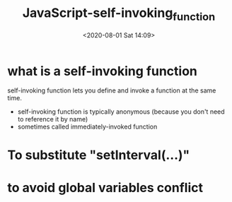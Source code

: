 # -*- eval: (setq org-download-image-dir (concat default-directory "./static/")); -*-
:PROPERTIES:
:ID:       3AD79377-885E-4B0F-8F99-974A57D2DD37
:END:
#+LATEX_CLASS: my-article

#+DATE: <2020-08-01 Sat 14:09>
#+TITLE: JavaScript-self-invoking_function

* what is a self-invoking function
self-invoking function lets you define and invoke a function at the same time.

- self-invoking function is typically anonymous (because you don't need to reference it by name)
- sometimes called immediately-invoked function

#+BEGIN_SRC js :results output :exports no-eval
// Self-invoking anonymous function-define and invoke function
// at the same time
(function(something) {
    console.log("Hello, " + something);
})("World!");
#+END_SRC

#+RESULTS:
: Hello, World!

* To substitute "setInterval(...)"

#+BEGIN_SRC js :results output :exports no-eval
var counter = 0;

(function doSomething() {
    console.log(counter++);
    setTimeout(doSomething, 3000);
})();
#+END_SRC

* to avoid global variables conflict

#+BEGIN_SRC js :results values list :exports no-eval
    <script type="text/javascript" src="jquery-1.7.2.js"></script>
    <script type="text/javascript" src="prototype.js"></script>
    <script type="text/javascript">>
    //Create a plugin-there is no $ namespace conflict with
//prototype.js since $ is used in private scope here.
(function($) {
    $.fn.sayGreeting = function() {
        this.prepend("Hello, ");
    };
})(jQuery);
#+END_SRC
